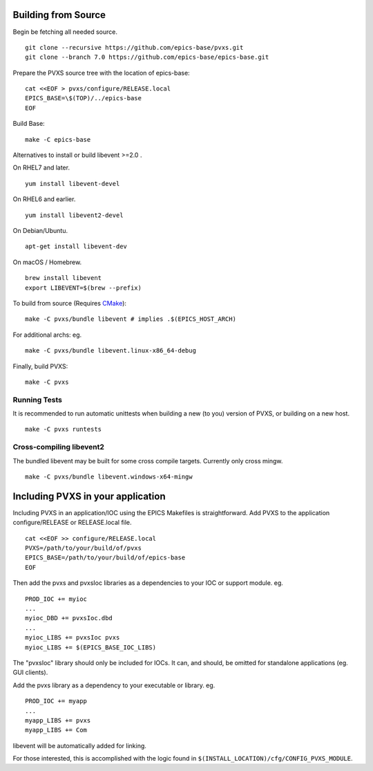 .. _building:

Building from Source
====================

Begin be fetching all needed source. ::

    git clone --recursive https://github.com/epics-base/pvxs.git
    git clone --branch 7.0 https://github.com/epics-base/epics-base.git

Prepare the PVXS source tree with the location of epics-base: ::

    cat <<EOF > pvxs/configure/RELEASE.local
    EPICS_BASE=\$(TOP)/../epics-base
    EOF

Build Base: ::

    make -C epics-base

Alternatives to install or build libevent >=2.0 .

On RHEL7 and later. ::

    yum install libevent-devel

On RHEL6 and earlier. ::

    yum install libevent2-devel

On Debian/Ubuntu. ::

    apt-get install libevent-dev

On macOS / Homebrew. ::

    brew install libevent
    export LIBEVENT=$(brew --prefix)

To build from source (Requires `CMake <https://cmake.org/>`_): ::

    make -C pvxs/bundle libevent # implies .$(EPICS_HOST_ARCH)

For additional archs: eg. ::

    make -C pvxs/bundle libevent.linux-x86_64-debug

Finally, build PVXS: ::

    make -C pvxs

.. _runtests:

Running Tests
^^^^^^^^^^^^^

It is recommended to run automatic unittests when building a new (to you) version
of PVXS, or building on a new host.  ::

    make -C pvxs runtests

Cross-compiling libevent2
^^^^^^^^^^^^^^^^^^^^^^^^^

The bundled libevent may be built for some cross compile targets.
Currently only cross mingw. ::

    make -C pvxs/bundle libevent.windows-x64-mingw

.. _includepvxs:

Including PVXS in your application
==================================

Including PVXS in an application/IOC using the EPICS Makefiles is straightforward.
Add PVXS to the application configure/RELEASE or RELEASE.local file. ::

    cat <<EOF >> configure/RELEASE.local
    PVXS=/path/to/your/build/of/pvxs
    EPICS_BASE=/path/to/your/build/of/epics-base
    EOF

Then add the pvxs and pvxsIoc libraries as a dependencies to your IOC or support module. eg. ::

    PROD_IOC += myioc
    ...
    myioc_DBD += pvxsIoc.dbd
    ...
    myioc_LIBS += pvxsIoc pvxs
    myioc_LIBS += $(EPICS_BASE_IOC_LIBS)

The "pvxsIoc" library should only be included for IOCs.
It can, and should, be omitted for standalone applications
(eg. GUI clients).

Add the pvxs library as a dependency to your executable or library. eg. ::

    PROD_IOC += myapp
    ...
    myapp_LIBS += pvxs
    myapp_LIBS += Com

libevent will be automatically added for linking.

For those interested, this is accomplished with the logic found in
``$(INSTALL_LOCATION)/cfg/CONFIG_PVXS_MODULE``.
